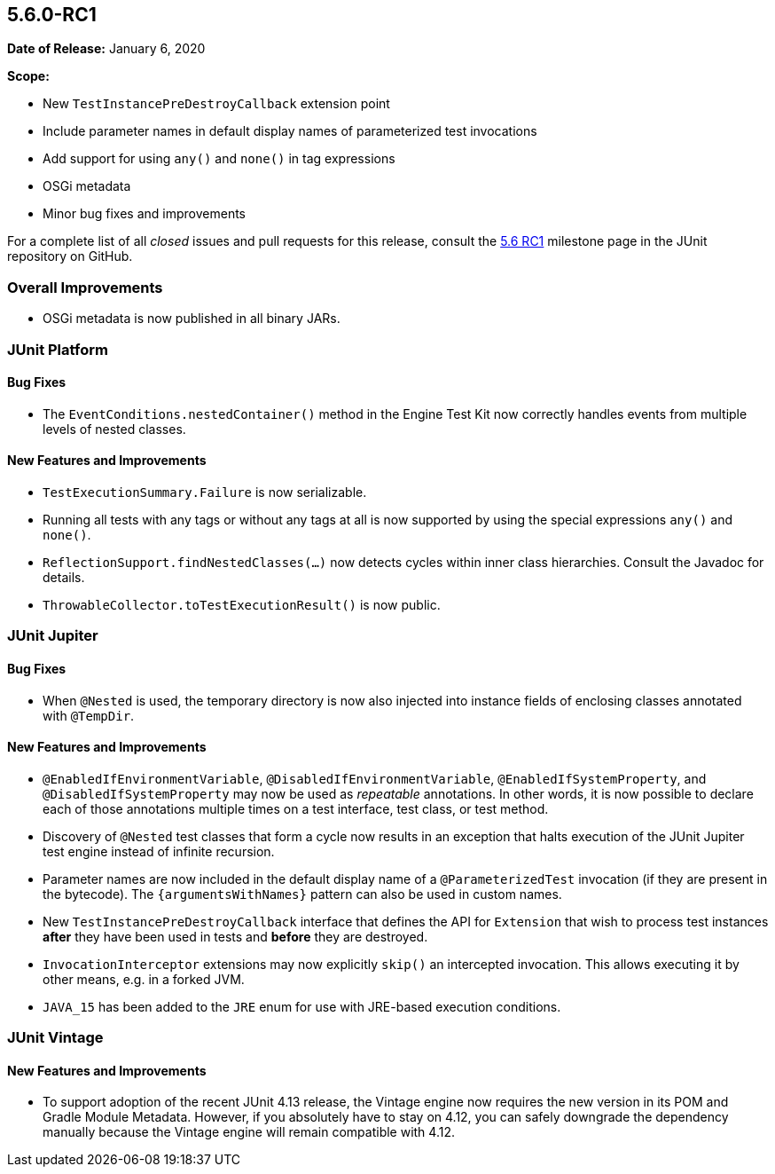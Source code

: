 [[release-notes-5.6.0-RC1]]
== 5.6.0-RC1

*Date of Release:* January 6, 2020

*Scope:*

* New `TestInstancePreDestroyCallback` extension point
* Include parameter names in default display names of parameterized test invocations
* Add support for using `any()` and `none()` in tag expressions
* OSGi metadata
* Minor bug fixes and improvements

For a complete list of all _closed_ issues and pull requests for this release, consult the
link:{junit5-repo}+/milestone/45️?closed=1+[5.6 RC1] milestone page in the JUnit repository
on GitHub.


[[release-notes-5.6.0-RC1-overall-improvements]]
=== Overall Improvements

* OSGi metadata is now published in all binary JARs.


[[release-notes-5.6.0-RC1-junit-platform]]
=== JUnit Platform

==== Bug Fixes

* The `EventConditions.nestedContainer()` method in the Engine Test Kit now correctly
  handles events from multiple levels of nested classes.

==== New Features and Improvements

* `TestExecutionSummary.Failure` is now serializable.
* Running all tests with any tags or without any tags at all is now supported
  by using the special expressions `any()` and `none()`.
* `ReflectionSupport.findNestedClasses(...)` now detects cycles within inner class
  hierarchies. Consult the Javadoc for details.
* `ThrowableCollector.toTestExecutionResult()` is now public.


[[release-notes-5.6.0-RC1-junit-jupiter]]
=== JUnit Jupiter

==== Bug Fixes

* When `@Nested` is used, the temporary directory is now also injected into instance
  fields of enclosing classes annotated with `@TempDir`.

==== New Features and Improvements

* `@EnabledIfEnvironmentVariable`, `@DisabledIfEnvironmentVariable`,
  `@EnabledIfSystemProperty`, and `@DisabledIfSystemProperty` may now be used as
  _repeatable_ annotations. In other words, it is now possible to declare each of those
  annotations multiple times on a test interface, test class, or test method.
* Discovery of `@Nested` test classes that form a cycle now results in an exception that
  halts execution of the JUnit Jupiter test engine instead of infinite recursion.
* Parameter names are now included in the default display name of a `@ParameterizedTest`
  invocation (if they are present in the bytecode). The `{argumentsWithNames}` pattern
  can also be used in custom names.
* New `TestInstancePreDestroyCallback` interface that defines the API for `Extension`
  that wish to process test instances *after* they have been used in tests and *before*
  they are destroyed.
* `InvocationInterceptor` extensions may now explicitly `skip()` an intercepted
  invocation. This allows executing it by other means, e.g. in a forked JVM.
* `JAVA_15` has been added to the `JRE` enum for use with JRE-based execution conditions.


[[release-notes-5.6.0-RC1-junit-vintage]]
=== JUnit Vintage

==== New Features and Improvements

* To support adoption of the recent JUnit 4.13 release, the Vintage engine now requires
  the new version in its POM and Gradle Module Metadata. However, if you absolutely have
  to stay on 4.12, you can safely downgrade the dependency manually because the Vintage
  engine will remain compatible with 4.12.
